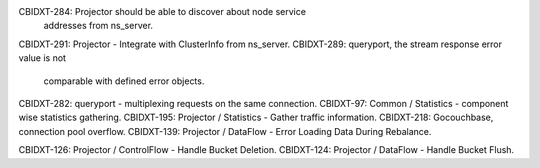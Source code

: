 CBIDXT-284: Projector should be able to discover about node service
            addresses from ns_server.
CBIDXT-291: Projector - Integrate with ClusterInfo from ns_server.
CBIDXT-289: queryport, the stream response error value is not
            comparable with defined error objects.
CBIDXT-282: queryport - multiplexing requests on the same connection.
CBIDXT-97:  Common / Statistics - component wise statistics gathering.
CBIDXT-195: Projector / Statistics - Gather traffic information.
CBIDXT-218: Gocouchbase, connection pool overflow.
CBIDXT-139: Projector / DataFlow - Error Loading Data During Rebalance.

CBIDXT-126: Projector / ControlFlow - Handle Bucket Deletion.
CBIDXT-124: Projector / DataFlow - Handle Bucket Flush.
